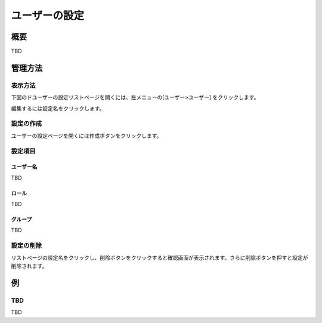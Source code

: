 ==============
ユーザーの設定
==============

概要
====

TBD

管理方法
========

表示方法
--------

下図のドユーザーの設定リストページを開くには、左メニューの[ユーザー>ユーザー] をクリックします。

|image0|

編集するには設定名をクリックします。

設定の作成
----------

ユーザーの設定ページを開くには作成ボタンをクリックします。

|image1|

設定項目
--------

ユーザー名
::::::::::

TBD

ロール
::::::

TBD

グループ
::::::::

TBD

設定の削除
----------

リストページの設定名をクリックし、削除ボタンをクリックすると確認画面が表示されます。さらに削除ボタンを押すと設定が削除されます。

例
==

TBD
--------------------------

TBD

.. |image0| image:: ../../../resources/images/en/10.0/admin/user-1.png
.. |image1| image:: ../../../resources/images/en/10.0/admin/user-2.png
